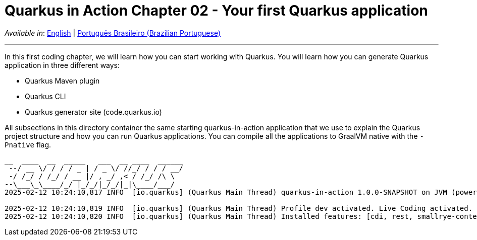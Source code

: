 = Quarkus in Action Chapter 02 - Your first Quarkus application

_Available in_: link:README.adoc[English] | link:README-pt-BR.adoc[Português Brasileiro (Brazilian Portuguese)]

---

In this first coding chapter, we will learn how you can start working with Quarkus. You will learn how you can generate Quarkus application in three different ways:

- Quarkus Maven plugin
- Quarkus CLI
- Quarkus generator site (code.quarkus.io)

All subsections in this directory container the same starting quarkus-in-action application that we use to explain the Quarkus project structure and how you can run Quarkus applications. You can compile all the applications to GraalVM native with the `-Pnative` flag.

[source,bash]
----
__  ____  __  _____   ___  __ ____  ______ 
 --/ __ \/ / / / _ | / _ \/ //_/ / / / __/ 
 -/ /_/ / /_/ / __ |/ , _/ ,< / /_/ /\ \   
--\___\_\____/_/ |_/_/|_/_/|_|\____/___/   
2025-02-12 10:24:10,817 INFO  [io.quarkus] (Quarkus Main Thread) quarkus-in-action 1.0.0-SNAPSHOT on JVM (powered by Quarkus 3.15.1) started in 1.279s. Listening on: http://localhost:8080

2025-02-12 10:24:10,819 INFO  [io.quarkus] (Quarkus Main Thread) Profile dev activated. Live Coding activated.
2025-02-12 10:24:10,820 INFO  [io.quarkus] (Quarkus Main Thread) Installed features: [cdi, rest, smallrye-context-propagation, vertx]
----


